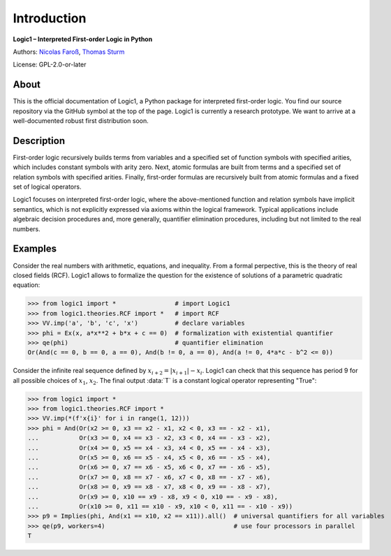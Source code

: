 
************
Introduction
************

**Logic1 – Interpreted First-order Logic in Python**

Authors:
`Nicolas Faroß <https://www.uni-saarland.de/lehrstuhl/weber-moritz/team/nicolas-faross.html>`_,
`Thomas Sturm <https://science.thomas-sturm.de/>`_

License: GPL-2.0-or-later

About
-----
This is the official documentation of Logic1, a Python package for interpreted
first-order logic. You find our source repository via the GitHub symbol at the
top of the page. Logic1 is currently a research prototype. We want to arrive at
a well-documented robust first distribution soon.

Description
-----------
First-order logic recursively builds terms from variables and a specified set of
function symbols with specified arities, which includes constant symbols with
arity zero. Next, atomic formulas are built from terms and a specified set of
relation symbols with specified arities. Finally, first-order formulas are
recursively built from atomic formulas and a fixed set of logical operators.

Logic1 focuses on interpreted first-order logic, where the above-mentioned
function and relation symbols have implicit semantics, which is not explicitly
expressed via axioms within the logical framework. Typical applications include
algebraic decision procedures and, more generally, quantifier elimination
procedures, including but not limited to the real numbers.

Examples
--------
Consider the real numbers with arithmetic, equations, and inequality. From a
formal perpective, this is the theory of real closed fields (RCF). Logic1 allows
to formalize the question for the existence of solutions of a parametric
quadratic equation:

>>> from logic1 import *                # import Logic1
>>> from logic1.theories.RCF import *   # import RCF
>>> VV.imp('a', 'b', 'c', 'x')          # declare variables
>>> phi = Ex(x, a*x**2 + b*x + c == 0)  # formalization with existential quantifier
>>> qe(phi)                             # quantifier elimination
Or(And(c == 0, b == 0, a == 0), And(b != 0, a == 0), And(a != 0, 4*a*c - b^2 <= 0))

Consider the infinite real sequence defined by :math:`x_{i+2} = |x_{i+1}| -
x_{i}`. Logic1 can check that this sequence has period 9 for all possible
choices of :math:`x_1`, :math:`x_2`. The final output :data:`T` is a constant
logical operator representing "True":

>>> from logic1 import *
>>> from logic1.theories.RCF import *
>>> VV.imp(*(f'x{i}' for i in range(1, 12)))
>>> phi = And(Or(x2 >= 0, x3 == x2 - x1, x2 < 0, x3 == - x2 - x1),
...           Or(x3 >= 0, x4 == x3 - x2, x3 < 0, x4 == - x3 - x2),
...           Or(x4 >= 0, x5 == x4 - x3, x4 < 0, x5 == - x4 - x3),
...           Or(x5 >= 0, x6 == x5 - x4, x5 < 0, x6 == - x5 - x4),
...           Or(x6 >= 0, x7 == x6 - x5, x6 < 0, x7 == - x6 - x5),
...           Or(x7 >= 0, x8 == x7 - x6, x7 < 0, x8 == - x7 - x6),
...           Or(x8 >= 0, x9 == x8 - x7, x8 < 0, x9 == - x8 - x7),
...           Or(x9 >= 0, x10 == x9 - x8, x9 < 0, x10 == - x9 - x8),
...           Or(x10 >= 0, x11 == x10 - x9, x10 < 0, x11 == - x10 - x9))
>>> p9 = Implies(phi, And(x1 == x10, x2 == x11)).all()  # universal quantifiers for all variables
>>> qe(p9, workers=4)                                   # use four processors in parallel
T
